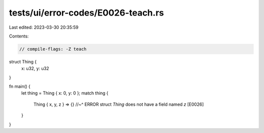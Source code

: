 tests/ui/error-codes/E0026-teach.rs
===================================

Last edited: 2023-03-30 20:35:59

Contents:

.. code-block:: rs

    // compile-flags: -Z teach

struct Thing {
    x: u32,
    y: u32
}

fn main() {
    let thing = Thing { x: 0, y: 0 };
    match thing {
        Thing { x, y, z } => {}
        //~^ ERROR struct `Thing` does not have a field named `z` [E0026]
    }
}



